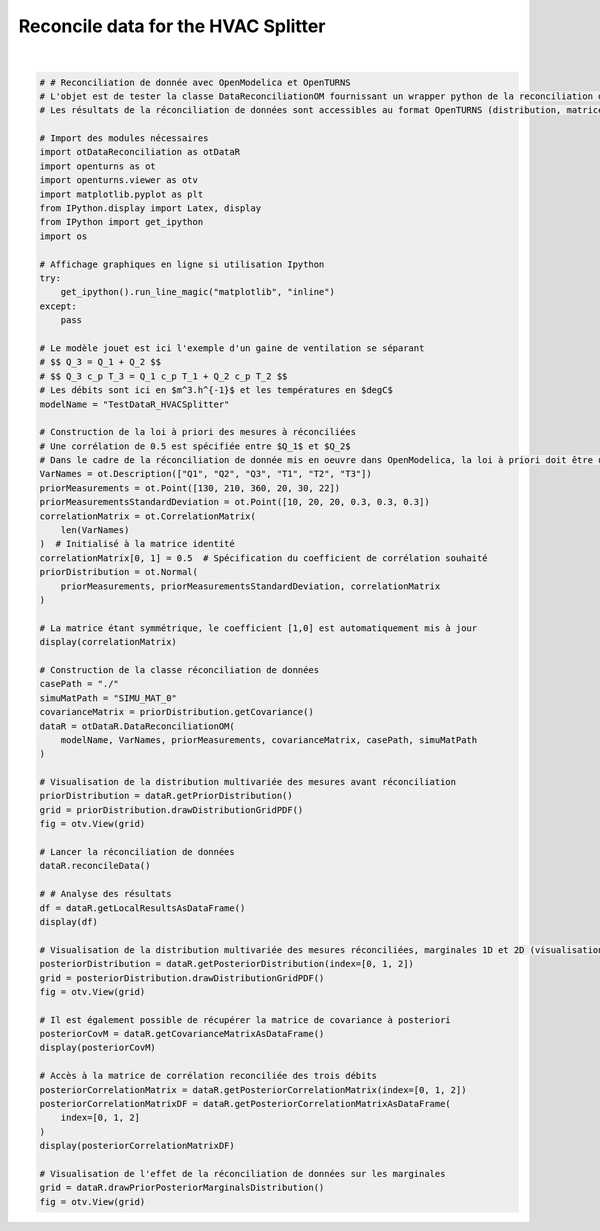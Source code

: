 
.. DO NOT EDIT.
.. THIS FILE WAS AUTOMATICALLY GENERATED BY SPHINX-GALLERY.
.. TO MAKE CHANGES, EDIT THE SOURCE PYTHON FILE:
.. "auto_examples/plot_HVACSplitter.py"
.. LINE NUMBERS ARE GIVEN BELOW.

.. only:: html

    .. note::
        :class: sphx-glr-download-link-note

        :ref:`Go to the end <sphx_glr_download_auto_examples_plot_HVACSplitter.py>`
        to download the full example code.

.. rst-class:: sphx-glr-example-title

.. _sphx_glr_auto_examples_plot_HVACSplitter.py:


Reconcile data for the HVAC Splitter
++++++++++++++++++++++++++++++++++++++++++++++++++++++++++++++++++++++++++++++++

.. GENERATED FROM PYTHON SOURCE LINES 5-87



.. rst-class:: sphx-glr-horizontal


    *

      .. image-sg:: /auto_examples/images/sphx_glr_plot_HVACSplitter_001.png
         :alt: Iso-PDF values
         :srcset: /auto_examples/images/sphx_glr_plot_HVACSplitter_001.png
         :class: sphx-glr-multi-img

    *

      .. image-sg:: /auto_examples/images/sphx_glr_plot_HVACSplitter_002.png
         :alt: Iso-PDF values
         :srcset: /auto_examples/images/sphx_glr_plot_HVACSplitter_002.png
         :class: sphx-glr-multi-img

    *

      .. image-sg:: /auto_examples/images/sphx_glr_plot_HVACSplitter_003.png
         :alt: plot HVACSplitter
         :srcset: /auto_examples/images/sphx_glr_plot_HVACSplitter_003.png
         :class: sphx-glr-multi-img


.. rst-class:: sphx-glr-script-out

 .. code-block:: none

    6x6
    [[ 1   0.5 0   0   0   0   ]
     [ 0.5 1   0   0   0   0   ]
     [ 0   0   1   0   0   0   ]
     [ 0   0   0   1   0   0   ]
     [ 0   0   0   0   1   0   ]
     [ 0   0   0   0   0   1   ]]
      Variable to be Estimated   Initial Measured Value   Estimated Value   Initial Uncertainty   Estimated Uncertainty  Result of Local Test   Local Quality  
    0                        Q1                      130          168.0840                19.600              16.619000                  False          3.66521
    1                        Q2                      210          143.1060                39.200              23.403100                  False          2.12716
    2                        Q3                      360          311.1910                39.200              27.660300                  False          1.75720
    3                        T1                       20           19.3590                 0.588               0.554325                  False          3.26845
    4                        T2                       30           28.9639                 0.588               0.563790                  False          5.57239
    5                        T3                       22           23.7759                 0.588               0.462481                  False          4.89078
                 Q1          Q2          Q3        T1        T2        T3
    Sxij                                                                 
    Q1    71.894900   -7.653470   64.241500  0.412516  0.351214 -0.763730
    Q2    -7.653470  142.572000  134.918000 -0.893073 -0.760360  1.653430
    Q3    64.241500  134.918000  199.160000 -0.480558 -0.409145  0.889703
    T1     0.412516   -0.893073   -0.480558  0.079987 -0.008525  0.018539
    T2     0.351214   -0.760360   -0.409145 -0.008525  0.082741  0.015784
    T3    -0.763730    1.653430    0.889703  0.018539  0.015784  0.055677
              Q1        Q2        Q3
    Q1  1.000000 -0.075595  0.536866
    Q2 -0.075595  1.000000  0.800667
    Q3  0.536866  0.800667  1.000000






|

.. code-block:: Python


    # # Reconciliation de donnée avec OpenModelica et OpenTURNS
    # L'objet est de tester la classe DataReconciliationOM fournissant un wrapper python de la reconciliation de donnée réalisée dans OpenModelica.
    # Les résultats de la réconciliation de données sont accessibles au format OpenTURNS (distribution, matrices) pour être visualisés et utilisés dans des études d'incertitudes (propagation, calage par exemple).

    # Import des modules nécessaires
    import otDataReconciliation as otDataR
    import openturns as ot
    import openturns.viewer as otv
    import matplotlib.pyplot as plt
    from IPython.display import Latex, display
    from IPython import get_ipython
    import os

    # Affichage graphiques en ligne si utilisation Ipython
    try:
        get_ipython().run_line_magic("matplotlib", "inline")
    except:
        pass

    # Le modèle jouet est ici l'exemple d'un gaine de ventilation se séparant
    # $$ Q_3 = Q_1 + Q_2 $$
    # $$ Q_3 c_p T_3 = Q_1 c_p T_1 + Q_2 c_p T_2 $$
    # Les débits sont ici en $m^3.h^{-1}$ et les températures en $degC$
    modelName = "TestDataR_HVACSplitter"

    # Construction de la loi à priori des mesures à réconciliées
    # Une corrélation de 0.5 est spécifiée entre $Q_1$ et $Q_2$
    # Dans le cadre de la réconciliation de donnée mis en oeuvre dans OpenModelica, la loi à priori doit être une loi normale multivariée.
    VarNames = ot.Description(["Q1", "Q2", "Q3", "T1", "T2", "T3"])
    priorMeasurements = ot.Point([130, 210, 360, 20, 30, 22])
    priorMeasurementsStandardDeviation = ot.Point([10, 20, 20, 0.3, 0.3, 0.3])
    correlationMatrix = ot.CorrelationMatrix(
        len(VarNames)
    )  # Initialisé à la matrice identité
    correlationMatrix[0, 1] = 0.5  # Spécification du coefficient de corrélation souhaité
    priorDistribution = ot.Normal(
        priorMeasurements, priorMeasurementsStandardDeviation, correlationMatrix
    )

    # La matrice étant symmétrique, le coefficient [1,0] est automatiquement mis à jour
    display(correlationMatrix)

    # Construction de la classe réconciliation de données
    casePath = "./"
    simuMatPath = "SIMU_MAT_0"
    covarianceMatrix = priorDistribution.getCovariance()
    dataR = otDataR.DataReconciliationOM(
        modelName, VarNames, priorMeasurements, covarianceMatrix, casePath, simuMatPath
    )

    # Visualisation de la distribution multivariée des mesures avant réconciliation
    priorDistribution = dataR.getPriorDistribution()
    grid = priorDistribution.drawDistributionGridPDF()
    fig = otv.View(grid)

    # Lancer la réconciliation de données
    dataR.reconcileData()

    # # Analyse des résultats
    df = dataR.getLocalResultsAsDataFrame()
    display(df)

    # Visualisation de la distribution multivariée des mesures réconciliées, marginales 1D et 2D (visualisation de la dépendance à posteriori)
    posteriorDistribution = dataR.getPosteriorDistribution(index=[0, 1, 2])
    grid = posteriorDistribution.drawDistributionGridPDF()
    fig = otv.View(grid)

    # Il est également possible de récupérer la matrice de covariance à posteriori
    posteriorCovM = dataR.getCovarianceMatrixAsDataFrame()
    display(posteriorCovM)

    # Accès à la matrice de corrélation reconciliée des trois débits
    posteriorCorrelationMatrix = dataR.getPosteriorCorrelationMatrix(index=[0, 1, 2])
    posteriorCorrelationMatrixDF = dataR.getPosteriorCorrelationMatrixAsDataFrame(
        index=[0, 1, 2]
    )
    display(posteriorCorrelationMatrixDF)

    # Visualisation de l'effet de la réconciliation de données sur les marginales
    grid = dataR.drawPriorPosteriorMarginalsDistribution()
    fig = otv.View(grid)


.. rst-class:: sphx-glr-timing

   **Total running time of the script:** (0 minutes 3.192 seconds)


.. _sphx_glr_download_auto_examples_plot_HVACSplitter.py:

.. only:: html

  .. container:: sphx-glr-footer sphx-glr-footer-example

    .. container:: sphx-glr-download sphx-glr-download-jupyter

      :download:`Download Jupyter notebook: plot_HVACSplitter.ipynb <plot_HVACSplitter.ipynb>`

    .. container:: sphx-glr-download sphx-glr-download-python

      :download:`Download Python source code: plot_HVACSplitter.py <plot_HVACSplitter.py>`

    .. container:: sphx-glr-download sphx-glr-download-zip

      :download:`Download zipped: plot_HVACSplitter.zip <plot_HVACSplitter.zip>`
